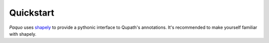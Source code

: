 Quickstart
==========

`Paquo` uses `shapely <https://shapely.readthedocs.io>`_ to provide a pythonic
interface to Qupath's annotations. It's recommended to make yourself familiar
with shapely.
